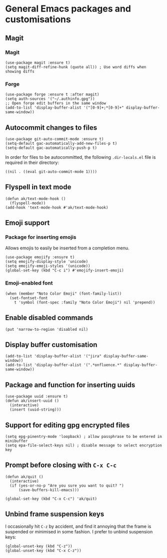 * General Emacs packages and customisations
** Magit
*** Magit
#+begin_src elisp
(use-package magit :ensure t)
(setq magit-diff-refine-hunk (quote all)) ; Use word diffs when showing diffs
#+end_src
*** Forge
#+begin_src elisp :results none
(use-package forge :ensure t :after magit)
(setq auth-sources '("~/.authinfo.gpg"))
;; Open forge edit buffers in the same window
(add-to-list 'display-buffer-alist '("[0-9]+;*[0-9]+" display-buffer-same-window))
#+end_src
** Autocommit changes to files
#+begin_src elisp :results none
(use-package git-auto-commit-mode :ensure t)
(setq-default gac-automatically-add-new-files-p t)
(setq-default gac-automatically-push-p t)
#+end_src
In order for files to be autocommitted, the following ~.dir-locals.el~ file is required in their directory:
#+begin_example
((nil . ((eval git-auto-commit-mode 1))))
#+end_example
** Flyspell in text mode
#+begin_src elisp :results none
(defun ak/text-mode-hook ()
  (flyspell-mode))
(add-hook 'text-mode-hook #'ak/text-mode-hook)
#+end_src
** Emoji support
*** Package for inserting emojis
Allows emojis to easily be inserted from a completion menu.
#+begin_src elisp :results none
(use-package emojify :ensure t)
(setq emojify-display-style 'unicode)
(setq emojify-emoji-styles '(unicode))
(global-set-key (kbd "C-c i") #'emojify-insert-emoji)
#+end_src
*** Emoji-enabled font
#+begin_src elisp :results none
(when (member "Noto Color Emoji" (font-family-list))
  (set-fontset-font
    t 'symbol (font-spec :family "Noto Color Emoji") nil 'prepend))
#+end_src
** Enable disabled commands
#+begin_src elisp
(put 'narrow-to-region 'disabled nil)
#+end_src
** Display buffer customisation
#+begin_src elisp :results none
(add-to-list 'display-buffer-alist '("jira" display-buffer-same-window))
(add-to-list 'display-buffer-alist '(".*onfluence.*" display-buffer-same-window))
#+end_src
** Package and function for inserting uuids
#+begin_src elisp :results none
(use-package uuid :ensure t)
(defun ak/insert-uuid ()
  (interactive)
  (insert (uuid-string)))
#+end_src
** Support for editing gpg encrypted files
#+begin_src elisp :results none
(setq epg-pinentry-mode 'loopback) ; allow passphrase to be entered in minibuffer
(setq epa-file-select-keys nil) ; disable message to select encryption key
#+end_src
** Prompt before closing with =C-x C-c=
#+begin_src elisp :results none
(defun ak/quit ()
  (interactive)
  (if (yes-or-no-p "Are you sure you want to quit? ")
      (save-buffers-kill-emacs)))

(global-set-key (kbd "C-x C-c") 'ak/quit)
#+end_src
** Unbind frame suspension keys
I occasionally hit ~C-z~ by accident, and find it annoying that the frame is suspended or minimised in some fashion. I prefer to unbind suspension keys:
#+begin_src elisp :results none
(global-unset-key (kbd "C-z"))
(global-unset-key (kbd "C-x C-z"))
#+end_src
